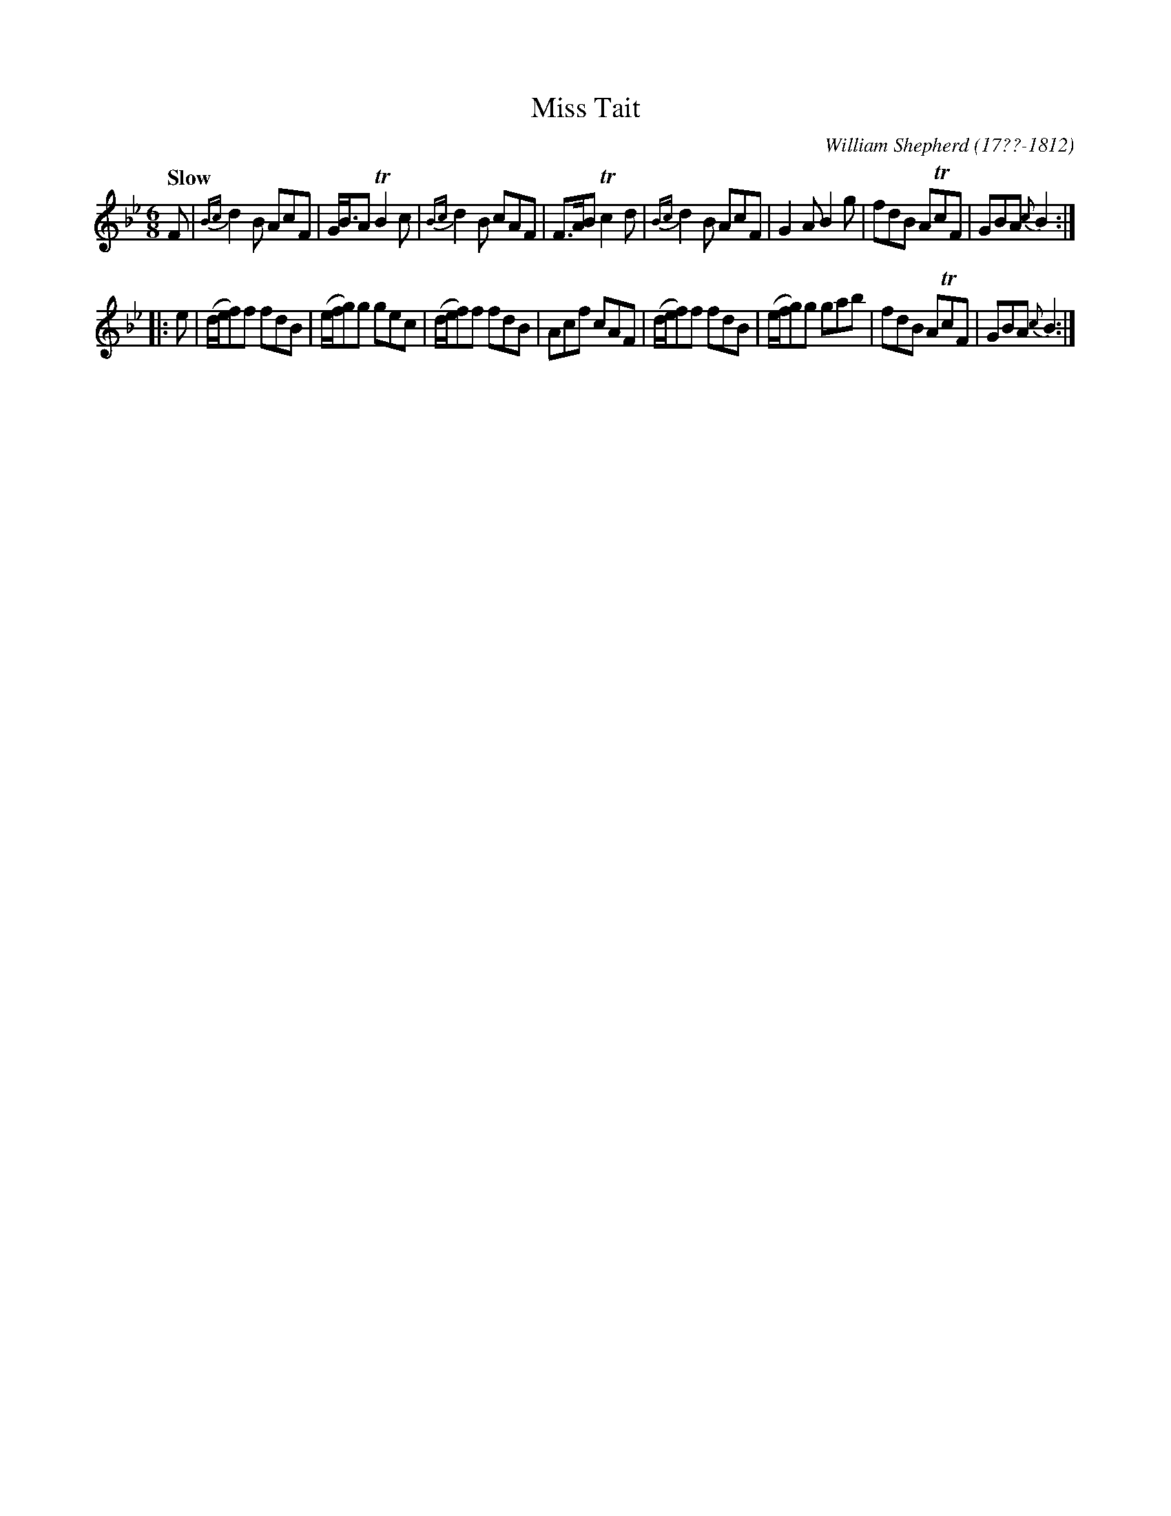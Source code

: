 X: 66
T: Miss Tait
R: jig
Q: "Slow"
B: William Shepherd "1st Collection" 1793 p.6 #6
F: http://imslp.org/wiki/File:PMLP73094-Shepherd_Collections_HMT.pdf
C: William Shepherd (17??-1812)
Z: 2012 John Chambers <jc:trillian.mit.edu>
M: 6/8
L: 1/8
K: Bb
F |\
{Bc}d2B AcF | G<BA TB2c | {Bc}d2B cAF | F>AB Tc2d |\
{Bc}d2B AcF | G2A B2g | fdB ATcF | GBA {c}B2 :|
|: e |\
(d/e/f)f fdB | (e/f/g)g gec | (d/e/f)f fdB | Acf cAF |\
(d/e/f)f fdB | (e/f/g)g gab | fdB ATcF | GBA {c}B2 :|
